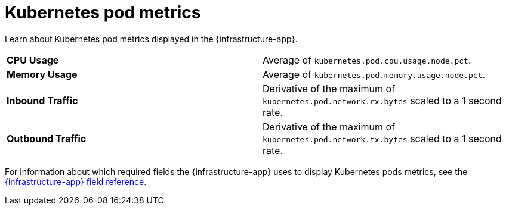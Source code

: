 [[kubernetes-pod-metrics]]
= Kubernetes pod metrics

//TODO: Rewrite this to match new format. Requires input from dev team.

//REVIEWERS: This was taken from the existing docs and moved here. Do we want
//to publish this info for now until updated desriptions are available?

Learn about Kubernetes pod metrics displayed in the {infrastructure-app}.

|=== 

| *CPU Usage* | Average of `kubernetes.pod.cpu.usage.node.pct`. 

| *Memory Usage* | Average of `kubernetes.pod.memory.usage.node.pct`.

| *Inbound Traffic* | Derivative of the maximum of `kubernetes.pod.network.rx.bytes` scaled to a 1 second rate.

| *Outbound Traffic* | Derivative of the maximum of `kubernetes.pod.network.tx.bytes` scaled to a 1 second rate.

|=== 

//REVIEWERS: Is the topic we are pointing to here accurate? It seems like it
//could be stale. Should I leave it for now? Not link to it? WDYT? (If we plan
//to keep the field reference, we should link to it from all of these pages.)

For information about which required fields the {infrastructure-app} uses to display Kubernetes pods metrics, see the
<<metrics-app-fields,{infrastructure-app} field reference>>.